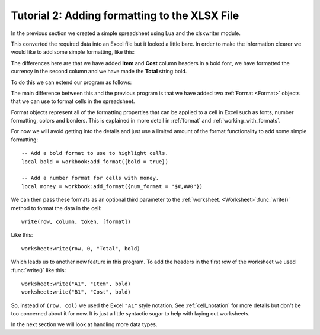 .. _tutorial2:

Tutorial 2: Adding formatting to the XLSX File
==============================================

.. highlight:: lua

In the previous section we created a simple spreadsheet using Lua and the
xlsxwriter module.

This converted the required data into an Excel file but it looked a little
bare. In order to make the information clearer we would like to add some
simple formatting, like this:

.. image:: _images/tutorial02.png

The differences here are that we have added **Item** and **Cost** column
headers in a bold font, we have formatted the currency in the second column
and we have made the **Total** string bold.

To do this we can extend our program as follows:

.. only:: html

   (The significant changes are shown with a red line.)

.. code-block:: lua
   :emphasize-lines: 8-16, 34, 39-40

    local Workbook = require "xlsxwriter.workbook"
    
    
    -- Create a workbook and add a worksheet.
    local workbook  = Workbook:new("Expensese02.xlsx")
    local worksheet = workbook:add_worksheet()
    
    -- Add a bold format to use to highlight cells.
    local bold = workbook:add_format({bold = true})
    
    -- Add a number format for cells with money.
    local money = workbook:add_format({num_format = "$#,##0"})
    
    -- Write some data header.
    worksheet:write("A1", "Item", bold)
    worksheet:write("B1", "Cost", bold)
    
    -- Some data we want to write to the worksheet.
    local expenses = {
      {"Rent", 1000},
      {"Gas",   100},
      {"Food",  300},
      {"Gym",    50},
    }
    
    -- Start from the first cell below the headers.
    local row = 1
    local col = 0
    
    -- Iterate over the data and write it out element by element.
    for _, expense in ipairs(expenses) do
      local item, cost = unpack(expense)
      worksheet:write(row, col,     item)
      worksheet:write(row, col + 1, cost, money)
      row = row + 1
    end
    
    -- Write a total using a formula.
    worksheet:write(row, 0, "Total",       bold)
    worksheet:write(row, 1, "=SUM(B2:B5)", money)
    
    workbook:close()
    

The main difference between this and the previous program is that we have added
two :ref:`Format <Format>` objects that we can use to format cells in the
spreadsheet.

Format objects represent all of the formatting properties that can be applied
to a cell in Excel such as fonts, number formatting, colors and borders. This
is explained in more detail in :ref:`format` and :ref:`working_with_formats`.

For now we will avoid getting into the details and just use a limited amount of
the format functionality to add some simple formatting::

    -- Add a bold format to use to highlight cells.
    local bold = workbook:add_format({bold = true})
    
    -- Add a number format for cells with money.
    local money = workbook:add_format({num_format = "$#,##0"})

We can then pass these formats as an optional third parameter to the
:ref:`worksheet. <Worksheet>`:func:`write()` method to format the data in the
cell::

    write(row, column, token, [format])

Like this::

    worksheet:write(row, 0, "Total", bold)

Which leads us to another new feature in this program. To add the headers in
the first row of the worksheet we used :func:`write()` like this::

    worksheet:write("A1", "Item", bold)
    worksheet:write("B1", "Cost", bold)

So, instead of ``(row, col)`` we used the Excel ``"A1"``  style notation. See
:ref:`cell_notation` for more details but don't be too concerned about it for
now. It is just a little syntactic sugar to help with laying out worksheets.

In the next section we will look at handling more data types.








